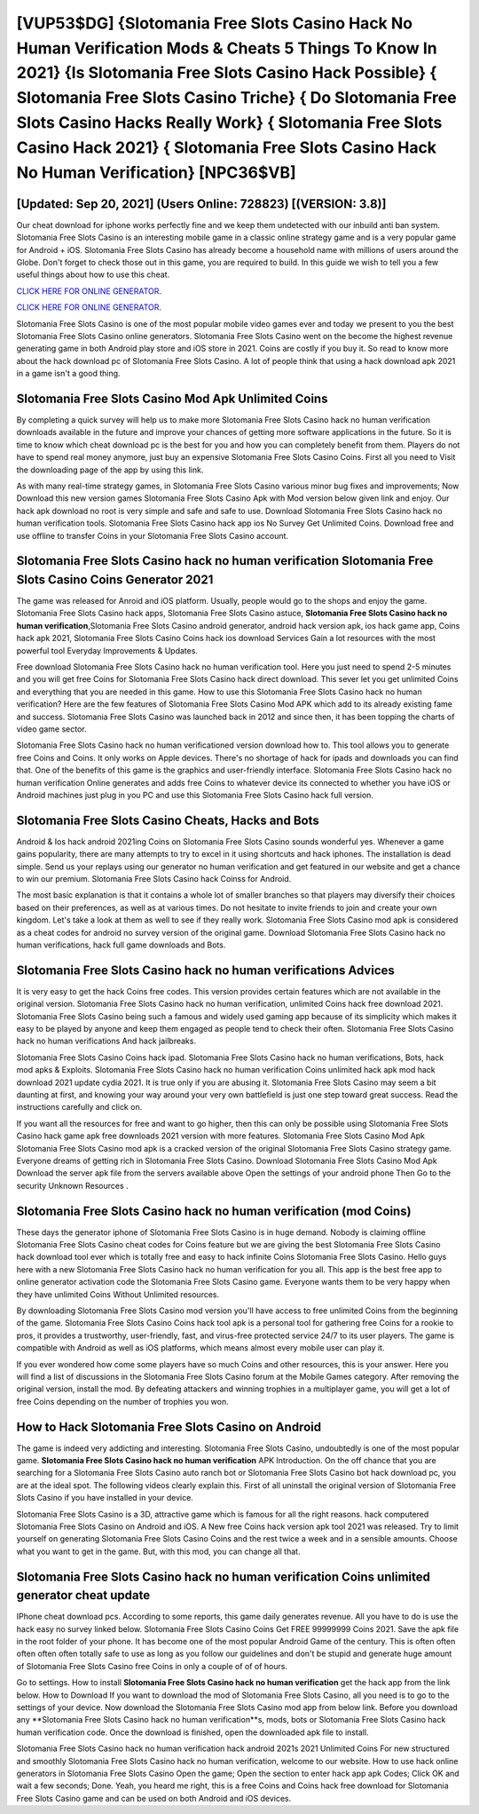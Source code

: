 [VUP53$DG]   {Slotomania Free Slots Casino Hack No Human Verification Mods & Cheats 5 Things To Know In 2021}  {Is Slotomania Free Slots Casino Hack Possible}  { Slotomania Free Slots Casino Triche}  { Do Slotomania Free Slots Casino Hacks Really Work}  { Slotomania Free Slots Casino Hack 2021}  { Slotomania Free Slots Casino Hack No Human Verification} [NPC36$VB]
=========

[Updated: Sep 20, 2021] (Users Online: 728823) [(VERSION: 3.8)]
---------

Our cheat download for iphone works perfectly fine and we keep them undetected with our inbuild anti ban system.  Slotomania Free Slots Casino is an interesting mobile game in a classic online strategy game and is a very popular game for Android + iOS.  Slotomania Free Slots Casino has already become a household name with millions of users around the Globe.  Don't forget to check those out in this game, you are required to build. In this guide we wish to tell you a few useful things about how to use this cheat.

`CLICK HERE FOR ONLINE GENERATOR`_.

.. _CLICK HERE FOR ONLINE GENERATOR: http://dldclub.xyz/8f0cded

`CLICK HERE FOR ONLINE GENERATOR`_.

.. _CLICK HERE FOR ONLINE GENERATOR: http://dldclub.xyz/8f0cded

Slotomania Free Slots Casino is one of the most popular mobile video games ever and today we present to you the best Slotomania Free Slots Casino online generators.  Slotomania Free Slots Casino went on the become the highest revenue generating game in both Android play store and iOS store in 2021. Coins are costly if you buy it. So read to know more about the hack download pc of Slotomania Free Slots Casino.  A lot of people think that using a hack download apk 2021 in a game isn't a good thing.

Slotomania Free Slots Casino Mod Apk Unlimited Coins
---------

By completing a quick survey will help us to make more Slotomania Free Slots Casino hack no human verification downloads available in the future and improve your chances of getting more software applications in the future. So it is time to know which cheat download pc is the best for you and how you can completely benefit from them.  Players do not have to spend real money anymore, just buy an expensive Slotomania Free Slots Casino Coins.  First all you need to Visit the downloading page of the app by using this link.

As with many real-time strategy games, in Slotomania Free Slots Casino various minor bug fixes and improvements; Now Download this new version games Slotomania Free Slots Casino Apk with Mod version below given link and enjoy. Our hack apk download no root is very simple and safe and safe to use.  Download Slotomania Free Slots Casino hack no human verification tools.  Slotomania Free Slots Casino hack app ios No Survey Get Unlimited Coins.  Download free and use offline to transfer Coins in your Slotomania Free Slots Casino account.


Slotomania Free Slots Casino hack no human verification Slotomania Free Slots Casino Coins Generator 2021
---------

The game was released for Anroid and iOS platform. Usually, people would go to the shops and enjoy the game.  Slotomania Free Slots Casino hack apps, Slotomania Free Slots Casino astuce, **Slotomania Free Slots Casino hack no human verification**,Slotomania Free Slots Casino android generator, android hack version apk, ios hack game app, Coins hack apk 2021, Slotomania Free Slots Casino Coins hack ios download Services Gain a lot resources with the most powerful tool Everyday Improvements & Updates.

Free download Slotomania Free Slots Casino hack no human verification tool.  Here you just need to spend 2-5 minutes and you will get free Coins for Slotomania Free Slots Casino hack direct download. This sever let you get unlimited Coins and everything that you are needed in this game.  How to use this Slotomania Free Slots Casino hack no human verification?  Here are the few features of Slotomania Free Slots Casino Mod APK which add to its already existing fame and success.  Slotomania Free Slots Casino was launched back in 2012 and since then, it has been topping the charts of video game sector.

Slotomania Free Slots Casino hack no human verificationed version download how to.  This tool allows you to generate free Coins and Coins.  It only works on Apple devices. There's no shortage of hack for ipads and downloads you can find that. One of the benefits of this game is the graphics and user-friendly interface.  Slotomania Free Slots Casino hack no human verification Online generates and adds free Coins to whatever device its connected to whether you have iOS or Android machines just plug in you PC and use this Slotomania Free Slots Casino hack full version.

Slotomania Free Slots Casino Cheats, Hacks and Bots
---------

Android & Ios hack android 2021ing Coins on Slotomania Free Slots Casino sounds wonderful yes.  Whenever a game gains popularity, there are many attempts to try to excel in it using shortcuts and hack iphones.  The installation is dead simple.  Send us your replays using our generator no human verification and get featured in our website and get a chance to win our premium. Slotomania Free Slots Casino hack Coinss for Android.

The most basic explanation is that it contains a whole lot of smaller branches so that players may diversify their choices based on their preferences, as well as at various times. Do not hesitate to invite friends to join and create your own kingdom. Let's take a look at them as well to see if they really work.  Slotomania Free Slots Casino mod apk is considered as a cheat codes for android no survey version of the original game.  Download Slotomania Free Slots Casino hack no human verifications, hack full game downloads and Bots.

Slotomania Free Slots Casino hack no human verifications Advices
---------

It is very easy to get the hack Coins free codes.  This version provides certain features which are not available in the original version.  Slotomania Free Slots Casino hack no human verification, unlimited Coins hack free download 2021.  Slotomania Free Slots Casino being such a famous and widely used gaming app because of its simplicity which makes it easy to be played by anyone and keep them engaged as people tend to check their often.  Slotomania Free Slots Casino hack no human verifications And hack jailbreaks.

Slotomania Free Slots Casino Coins hack ipad.  Slotomania Free Slots Casino hack no human verifications, Bots, hack mod apks & Exploits.  Slotomania Free Slots Casino hack no human verification Coins unlimited hack apk mod hack download 2021 update cydia 2021.  It is true only if you are abusing it.  Slotomania Free Slots Casino may seem a bit daunting at first, and knowing your way around your very own battlefield is just one step toward great success. Read the instructions carefully and click on.

If you want all the resources for free and want to go higher, then this can only be possible using Slotomania Free Slots Casino hack game apk free downloads 2021 version with more features. Slotomania Free Slots Casino Mod Apk Slotomania Free Slots Casino mod apk is a cracked version of the original Slotomania Free Slots Casino strategy game.  Everyone dreams of getting rich in Slotomania Free Slots Casino.  Download Slotomania Free Slots Casino Mod Apk Download the server apk file from the servers available above Open the settings of your android phone Then Go to the security Unknown Resources .

Slotomania Free Slots Casino hack no human verification (mod Coins)
---------

These days the generator iphone of Slotomania Free Slots Casino is in huge demand.  Nobody is claiming offline Slotomania Free Slots Casino cheat codes for Coins feature but we are giving the best Slotomania Free Slots Casino hack download tool ever which is totally free and easy to hack infinite Coins Slotomania Free Slots Casino. Hello guys here with a new Slotomania Free Slots Casino hack no human verification for you all.  This app is the best free app to online generator activation code the Slotomania Free Slots Casino game.  Everyone wants them to be very happy when they have unlimited Coins Without Unlimited resources.

By downloading Slotomania Free Slots Casino mod version you'll have access to free unlimited Coins from the beginning of the game.  Slotomania Free Slots Casino Coins hack tool apk is a personal tool for gathering free Coins for a rookie to pros, it provides a trustworthy, user-friendly, fast, and virus-free protected service 24/7 to its user players.  The game is compatible with Android as well as iOS platforms, which means almost every mobile user can play it.

If you ever wondered how come some players have so much Coins and other resources, this is your answer.  Here you will find a list of discussions in the Slotomania Free Slots Casino forum at the Mobile Games category.  After removing the original version, install the mod. By defeating attackers and winning trophies in a multiplayer game, you will get a lot of free Coins depending on the number of trophies you won.

How to Hack Slotomania Free Slots Casino on Android
---------

The game is indeed very addicting and interesting.  Slotomania Free Slots Casino, undoubtedly is one of the most popular game. **Slotomania Free Slots Casino hack no human verification** APK Introduction.  On the off chance that you are searching for a Slotomania Free Slots Casino auto ranch bot or Slotomania Free Slots Casino bot hack download pc, you are at the ideal spot.  The following videos clearly explain this. First of all uninstall the original version of Slotomania Free Slots Casino if you have installed in your device.

Slotomania Free Slots Casino is a 3D, attractive game which is famous for all the right reasons.  hack computered Slotomania Free Slots Casino on Android and iOS.  A New free Coins hack version apk tool 2021 was released.  Try to limit yourself on generating Slotomania Free Slots Casino Coins and the rest twice a week and in a sensible amounts.  Choose what you want to get in the game. But, with this mod, you can change all that.

Slotomania Free Slots Casino hack no human verification Coins unlimited generator cheat update
---------

IPhone cheat download pcs.  According to some reports, this game daily generates revenue. All you have to do is use the hack easy no survey linked below.  Slotomania Free Slots Casino Coins Get FREE 99999999 Coins 2021. Save the apk file in the root folder of your phone.  It has become one of the most popular Android Game of the century. This is often often often often often totally safe to use as long as you follow our guidelines and don't be stupid and generate huge amount of Slotomania Free Slots Casino free Coins in only a couple of of of hours.

Go to settings.  How to install **Slotomania Free Slots Casino hack no human verification** get the hack app from the link below.  How to Download If you want to download the mod of Slotomania Free Slots Casino, all you need is to go to the settings of your device.  Now download the Slotomania Free Slots Casino mod app from below link.  Before you download any **Slotomania Free Slots Casino hack no human verification**s, mods, bots or Slotomania Free Slots Casino hack human verification code. Once the download is finished, open the downloaded apk file to install.

Slotomania Free Slots Casino hack no human verification hack android 2021s 2021 Unlimited Coins For new structured and smoothly Slotomania Free Slots Casino hack no human verification, welcome to our website.  How to use hack online generators in Slotomania Free Slots Casino Open the game; Open the section to enter hack app apk Codes; Click OK and wait a few seconds; Done. Yeah, you heard me right, this is a free Coins and Coins hack free download for ‎Slotomania Free Slots Casino game and can be used on both Android and iOS devices.